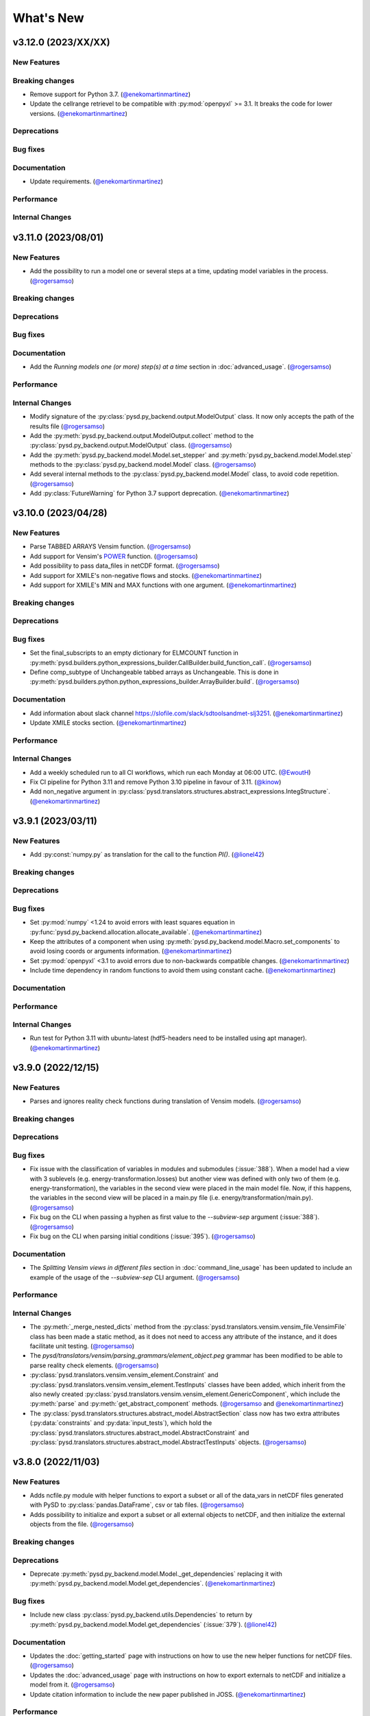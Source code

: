 What's New
==========
v3.12.0 (2023/XX/XX)
--------------------
New Features
~~~~~~~~~~~~

Breaking changes
~~~~~~~~~~~~~~~~
- Remove support for Python 3.7. (`@enekomartinmartinez <https://github.com/enekomartinmartinez>`_)
- Update the cellrange retrievel to be compatible with :py:mod:`openpyxl` >= 3.1. It breaks the code for lower versions. (`@enekomartinmartinez <https://github.com/enekomartinmartinez>`_)

Deprecations
~~~~~~~~~~~~

Bug fixes
~~~~~~~~~

Documentation
~~~~~~~~~~~~~
- Update requirements. (`@enekomartinmartinez <https://github.com/enekomartinmartinez>`_)

Performance
~~~~~~~~~~~

Internal Changes
~~~~~~~~~~~~~~~~

v3.11.0 (2023/08/01)
--------------------
New Features
~~~~~~~~~~~~
- Add the possibility to run a model one or several steps at a time, updating model variables in the process. (`@rogersamso <https://github.com/rogersamso>`_)

Breaking changes
~~~~~~~~~~~~~~~~

Deprecations
~~~~~~~~~~~~

Bug fixes
~~~~~~~~~

Documentation
~~~~~~~~~~~~~
- Add the `Running models one (or more) step(s) at a time` section in :doc:`advanced_usage`. (`@rogersamso <https://github.com/rogersamso>`_)

Performance
~~~~~~~~~~~

Internal Changes
~~~~~~~~~~~~~~~~
- Modify signature of the :py:class:`pysd.py_backend.output.ModelOutput` class. It now only accepts the path of the results file (`@rogersamso <https://github.com/rogersamso>`_)
- Add the :py:meth:`pysd.py_backend.output.ModelOutput.collect` method to the :py:class:`pysd.py_backend.output.ModelOutput` class. (`@rogersamso <https://github.com/rogersamso>`_)
- Add the :py:meth:`pysd.py_backend.model.Model.set_stepper` and :py:meth:`pysd.py_backend.model.Model.step` methods to the :py:class:`pysd.py_backend.model.Model` class. (`@rogersamso <https://github.com/rogersamso>`_)
- Add several internal methods to the :py:class:`pysd.py_backend.model.Model` class, to avoid code repetition. (`@rogersamso <https://github.com/rogersamso>`_)
- Add :py:class:`FutureWarning` for Python 3.7 support deprecation. (`@enekomartinmartinez <https://github.com/enekomartinmartinez>`_)


v3.10.0 (2023/04/28)
--------------------
New Features
~~~~~~~~~~~~
- Parse TABBED ARRAYS Vensim function. (`@rogersamso <https://github.com/rogersamso>`_)
- Add support for Vensim's `POWER <https://www.vensim.com/documentation/fn_power.html>`_ function. (`@rogersamso <https://github.com/rogersamso>`_)
- Add possibility to pass data_files in netCDF format. (`@rogersamso <https://github.com/rogersamso>`_)
- Add support for XMILE's non-negative flows and stocks. (`@enekomartinmartinez <https://github.com/enekomartinmartinez>`_)
- Add support for XMILE's MIN and MAX functions with one argument. (`@enekomartinmartinez <https://github.com/enekomartinmartinez>`_)

Breaking changes
~~~~~~~~~~~~~~~~

Deprecations
~~~~~~~~~~~~

Bug fixes
~~~~~~~~~
- Set the final_subscripts to an empty dictionary for ELMCOUNT function in :py:meth:`pysd.builders.python_expressions_builder.CallBuilder.build_function_call`. (`@rogersamso <https://github.com/rogersamso>`_)
- Define comp_subtype of Unchangeable tabbed arrays as Unchangeable. This is done in :py:meth:`pysd.builders.python.python_expressions_builder.ArrayBuilder.build`. (`@rogersamso <https://github.com/rogersamso>`_)

Documentation
~~~~~~~~~~~~~
- Add information about slack channel https://slofile.com/slack/sdtoolsandmet-slj3251. (`@enekomartinmartinez <https://github.com/enekomartinmartinez>`_)
- Update XMILE stocks section. (`@enekomartinmartinez <https://github.com/enekomartinmartinez>`_)

Performance
~~~~~~~~~~~

Internal Changes
~~~~~~~~~~~~~~~~
- Add a weekly scheduled run to all CI workflows, which run each Monday at 06:00 UTC. (`@EwoutH <https://github.com/EwoutH>`_)
- Fix CI pipeline for Python 3.11 and remove Python 3.10 pipeline in favour of 3.11. (`@kinow <https://github.com/kinow>`_)
- Add non_negative argument in :py:class:`pysd.translators.structures.abstract_expressions.IntegStructure`. (`@enekomartinmartinez <https://github.com/enekomartinmartinez>`_)

v3.9.1 (2023/03/11)
-------------------

New Features
~~~~~~~~~~~~
- Add :py:const:`numpy.py` as translation for the call to the function `PI()`. (`@lionel42 <https://github.com/lionel42>`_)

Breaking changes
~~~~~~~~~~~~~~~~

Deprecations
~~~~~~~~~~~~

Bug fixes
~~~~~~~~~
- Set :py:mod:`numpy` <1.24 to avoid errors with least squares equation in :py:func:`pysd.py_backend.allocation.allocate_available`. (`@enekomartinmartinez <https://github.com/enekomartinmartinez>`_)
- Keep the attributes of a component when using :py:meth:`pysd.py_backend.model.Macro.set_components` to avoid losing coords or arguments information. (`@enekomartinmartinez <https://github.com/enekomartinmartinez>`_)
- Set :py:mod:`openpyxl` <3.1 to avoid errors due to non-backwards compatible changes. (`@enekomartinmartinez <https://github.com/enekomartinmartinez>`_)
- Include time dependency in random functions to avoid them using constant cache. (`@enekomartinmartinez <https://github.com/enekomartinmartinez>`_)

Documentation
~~~~~~~~~~~~~

Performance
~~~~~~~~~~~

Internal Changes
~~~~~~~~~~~~~~~~
- Run test for Python 3.11 with ubuntu-latest (hdf5-headers need to be installed using apt manager). (`@enekomartinmartinez <https://github.com/enekomartinmartinez>`_)


v3.9.0 (2022/12/15)
-------------------

New Features
~~~~~~~~~~~~
- Parses and ignores reality check functions during translation of Vensim models. (`@rogersamso <https://github.com/rogersamso>`_)

Breaking changes
~~~~~~~~~~~~~~~~

Deprecations
~~~~~~~~~~~~

Bug fixes
~~~~~~~~~
- Fix issue with the classification of variables in modules and submodules (:issue:`388`). When a model had a view with 3 sublevels (e.g. energy-transformation.losses) but another view was defined with only two of them (e.g. energy-transformation), the variables in the second view were placed in the main model file. Now, if this happens, the variables in the second view will be placed in a main.py file (i.e. energy/transformation/main.py). (`@rogersamso <https://github.com/rogersamso>`_)
- Fix bug on the CLI when passing a hyphen as first value to the *--subview-sep* argument (:issue:`388`). (`@rogersamso <https://github.com/rogersamso>`_)
- Fix bug on the CLI when parsing initial conditions (:issue:`395`). (`@rogersamso <https://github.com/rogersamso>`_)

Documentation
~~~~~~~~~~~~~
- The `Splitting Vensim views in different files` section in :doc:`command_line_usage` has been updated to include an example of the usage of the *--subview-sep* CLI argument. (`@rogersamso <https://github.com/rogersamso>`_)

Performance
~~~~~~~~~~~

Internal Changes
~~~~~~~~~~~~~~~~
- The :py:meth:`_merge_nested_dicts` method from the :py:class:`pysd.translators.vensim.vensim_file.VensimFile` class has been made a static method, as it does not need to access any attribute of the instance, and it does facilitate unit testing. (`@rogersamso <https://github.com/rogersamso>`_)
- The `pysd/translators/vensim/parsing_grammars/element_object.peg` grammar has been modified to be able to parse reality check elements. (`@rogersamso <https://github.com/rogersamso>`_)
- :py:class:`pysd.translators.vensim.vensim_element.Constraint`  and :py:class:`pysd.translators.vensim.vensim_element.TestInputs` classes have been added, which inherit from the also newly created :py:class:`pysd.translators.vensim.vensim_element.GenericComponent`, which include the :py:meth:`parse` and :py:meth:`get_abstract_component` methods. (`@rogersamso <https://github.com/rogersamso>`_ and `@enekomartinmartinez <https://github.com/enekomartinmartinez>`_)
- The :py:class:`pysd.translators.structures.abstract_model.AbstractSection` class now has two extra attributes (:py:data:`constraints` and :py:data:`input_tests`), which hold the :py:class:`pysd.translators.structures.abstract_model.AbstractConstraint` and :py:class:`pysd.translators.structures.abstract_model.AbstractTestInputs` objects. (`@rogersamso <https://github.com/rogersamso>`_)

v3.8.0 (2022/11/03)
-------------------

New Features
~~~~~~~~~~~~
- Adds ncfile.py module with helper functions to export a subset or all of the data_vars in netCDF files generated with PySD to :py:class:`pandas.DataFrame`, csv or tab files. (`@rogersamso <https://github.com/rogersamso>`_)
- Adds possibility to initialize and export a subset or all external objects to netCDF, and then initialize the external objects from the file. (`@rogersamso <https://github.com/rogersamso>`_)

Breaking changes
~~~~~~~~~~~~~~~~

Deprecations
~~~~~~~~~~~~
- Deprecate :py:meth:`pysd.py_backend.model.Model._get_dependencies` replacing it with :py:meth:`pysd.py_backend.model.Model.get_dependencies`. (`@enekomartinmartinez <https://github.com/enekomartinmartinez>`_)

Bug fixes
~~~~~~~~~
- Include new class :py:class:`pysd.py_backend.utils.Dependencies` to return by :py:meth:`pysd.py_backend.model.Model.get_dependencies` (:issue:`379`). (`@lionel42 <https://github.com/lionel42>`_)

Documentation
~~~~~~~~~~~~~
- Updates the :doc:`getting_started` page with instructions on how to use the new helper functions for netCDF files. (`@rogersamso <https://github.com/rogersamso>`_)
- Updates the :doc:`advanced_usage` page with instructions on how to export externals to netCDF and initialize a model from it. (`@rogersamso <https://github.com/rogersamso>`_)
- Update citation information to include the new paper published in JOSS. (`@enekomartinmartinez <https://github.com/enekomartinmartinez>`_)

Performance
~~~~~~~~~~~
- Initializing external objects from netCDF file is much faster than reading from spreadsheet files.(`@rogersamso <https://github.com/rogersamso>`_)

Internal Changes
~~~~~~~~~~~~~~~~
- Adds the :py:meth:`pysd.py_backend.model.Macro.serialize_externals` and :py:meth:`pysd.py_backend.model.Macro.initialize_external_data` methods, and a few other private methods.(`@rogersamso <https://github.com/rogersamso>`_)
- Adds the :py:class:`pysd.py_backend.utils.UniqueDims` class for renaming model dimensions with unique names.(`@rogersamso <https://github.com/rogersamso>`_)
- Force :py:class:`pysd.py_backend.external.External` objects to always have the full element dimensions, missing dimensions are filled with `numpy.nan`. (`@enekomartinmartinez <https://github.com/enekomartinmartinez>`_)
- Add `dependabot <https://docs.github.com/en/code-security/dependabot/working-with-dependabot/keeping-your-actions-up-to-date-with-dependabot>`_ configuration for GitHub Actions updates. (`@EwoutH <https://github.com/EwoutH>`_)
- Include new error messages for initialization of :py:class:`pysd.py_backend.lookups.HardcodedLookups` (:issue:`376`). (`@enekomartinmartinez <https://github.com/enekomartinmartinez>`_)
- Include new warning message when a translated variable has several types or subtypes. (`@enekomartinmartinez <https://github.com/enekomartinmartinez>`_)
- Set CI test to run in parallel in 2 cores. (`@enekomartinmartinez <https://github.com/enekomartinmartinez>`_)

v3.7.1 (2022/09/19)
-------------------

New Features
~~~~~~~~~~~~

Breaking changes
~~~~~~~~~~~~~~~~

Deprecations
~~~~~~~~~~~~

Bug fixes
~~~~~~~~~
- Fix bugs with :py:class:`pandas.DataFrame` 1.5.0 (:issue:`366`). (`@enekomartinmartinez <https://github.com/enekomartinmartinez>`_)

Documentation
~~~~~~~~~~~~~

Performance
~~~~~~~~~~~

Internal Changes
~~~~~~~~~~~~~~~~

v3.7.0 (2022/09/19)
-------------------

New Features
~~~~~~~~~~~~
- Simulation results can now be stored as netCDF4 files. (`@rogersamso <https://github.com/rogersamso>`_)
- The CLI also accepts netCDF4 file paths after the -o argument. (`@rogersamso <https://github.com/rogersamso>`_)

Breaking changes
~~~~~~~~~~~~~~~~

Deprecations
~~~~~~~~~~~~

Bug fixes
~~~~~~~~~
- Fix bug when a WITH LOOKUPS argument has subscripts. (`@enekomartinmartinez <https://github.com/enekomartinmartinez>`_)
- Fix bug of exporting csv files with multiple subscripts variables. (`@rogersamso <https://github.com/rogersamso>`_)
- Fix bug of missing dimensions in variables defined with not all the subscripts of a range (:issue:`364`). (`@enekomartinmartinez <https://github.com/enekomartinmartinez>`_)
- Fix bug when running a model with variable final time or time step and progressbar (:issue:`361`). (`@enekomartinmartinez <https://github.com/enekomartinmartinez>`_)

Documentation
~~~~~~~~~~~~~
- Add `Storing simulation results on a file` section in the :doc:`getting_started` page. (`@rogersamso <https://github.com/rogersamso>`_)
- Include cookbook information in the :doc:`getting_started` page. (`@enekomartinmartinez <https://github.com/enekomartinmartinez>`_)
- Include an introduction of main historical changes in the :doc:`about` page. (`@enekomartinmartinez <https://github.com/enekomartinmartinez>`_)

Performance
~~~~~~~~~~~
- Exporting outputs as netCDF4 is much faster than exporting a pandas DataFrame, especially for large models. (`@rogersamso <https://github.com/rogersamso>`_)

Internal Changes
~~~~~~~~~~~~~~~~
- Make PySD work with :py:mod:`parsimonius` 0.10.0. (`@enekomartinmartinez <https://github.com/enekomartinmartinez>`_)
- Add netCDF4 dependency for tests. (`@rogersamso <https://github.com/rogersamso>`_)
- Improve warning message when replacing a stock with a parameter.  (`@enekomartinmartinez <https://github.com/enekomartinmartinez>`_)
- Include more pytest parametrizations in some test and make them translate the models in temporary directories.  (`@enekomartinmartinez <https://github.com/enekomartinmartinez>`_)
- Include lychee-action in the GHA workflow to check the links. (`@enekomartinmartinez <https://github.com/enekomartinmartinez>`_)
- Update License. (`@enekomartinmartinez <https://github.com/enekomartinmartinez>`_)
- Include `Maintained? Yes` and `Contributions welcome` badges. (`@enekomartinmartinez <https://github.com/enekomartinmartinez>`_)
- Update links to the new repository location. (`@enekomartinmartinez <https://github.com/enekomartinmartinez>`_)
- Reduce relative precision from 1e-10 to 1e-5 to compute the saving times and final time. (`@enekomartinmartinez <https://github.com/enekomartinmartinez>`_)
- Add convergence tests for euler integration method. (`@enekomartinmartinez <https://github.com/enekomartinmartinez>`_)
- Include build docs check in the GHA workflow to avoid warnings with sphinx. (`@enekomartinmartinez <https://github.com/enekomartinmartinez>`_)

v3.6.1 (2022/09/05)
-------------------

New Features
~~~~~~~~~~~~

Breaking changes
~~~~~~~~~~~~~~~~

Deprecations
~~~~~~~~~~~~

Bug fixes
~~~~~~~~~

Documentation
~~~~~~~~~~~~~

Performance
~~~~~~~~~~~

Internal Changes
~~~~~~~~~~~~~~~~
- Set :py:mod:`parsimonius` requirement to 0.9.0 to avoid a breaking-change in the newest version. Pending to update PySD to run it with :py:mod:`parsimonious` 0.10.0. (`@enekomartinmartinez <https://github.com/enekomartinmartinez>`_)

v3.6.0 (2022/08/31)
-------------------

New Features
~~~~~~~~~~~~
- Include warning messages when a variable is defined in more than one view, when a control variable appears in a view or when a variable doesn't appear in any view as a `workbench variable` (:issue:`357`). (`@enekomartinmartinez <https://github.com/enekomartinmartinez>`_)
- Force variables in a module to be saved alphabetically for being able to compare differences between versions (only for the models that are split by views). (`@enekomartinmartinez <https://github.com/enekomartinmartinez>`_)

Breaking changes
~~~~~~~~~~~~~~~~

Deprecations
~~~~~~~~~~~~

Bug fixes
~~~~~~~~~
- Classify control variables in the main file always (:issue:`357`). (`@enekomartinmartinez <https://github.com/enekomartinmartinez>`_)

Documentation
~~~~~~~~~~~~~

Performance
~~~~~~~~~~~

Internal Changes
~~~~~~~~~~~~~~~~
- Include :py:class:`pysd.translators.structures.abstract_model.AbstractControlElement` child of :py:class:`pysd.translators.structures.abstract_model.AbstractElement` to differentiate the control variables. (`@enekomartinmartinez <https://github.com/enekomartinmartinez>`_)


v3.5.2 (2022/08/15)
-------------------

New Features
~~~~~~~~~~~~

Breaking changes
~~~~~~~~~~~~~~~~

Deprecations
~~~~~~~~~~~~

Bug fixes
~~~~~~~~~
- Make sketch's `font_size` optional. (`@enekomartinmartinez <https://github.com/enekomartinmartinez>`_)

Documentation
~~~~~~~~~~~~~
- Correct typos.

Performance
~~~~~~~~~~~

Internal Changes
~~~~~~~~~~~~~~~~

v3.5.1 (2022/08/11)
-------------------

New Features
~~~~~~~~~~~~

Breaking changes
~~~~~~~~~~~~~~~~

Deprecations
~~~~~~~~~~~~

Bug fixes
~~~~~~~~~
- Fix bug generated when :EXCEPT: keyword is used with subscript subranges (:issue:`352`). (`@enekomartinmartinez <https://github.com/enekomartinmartinez>`_)
- Fix bug of precision error for :py:func:`pysd.py_backend.allocation.allocate_by_priority` (:issue:`353`). (`@enekomartinmartinez <https://github.com/enekomartinmartinez>`_)
- Fix bug of constant cache assignment. (`@enekomartinmartinez <https://github.com/enekomartinmartinez>`_)

Documentation
~~~~~~~~~~~~~

Performance
~~~~~~~~~~~
- Improve the performance of reading :py:class:`pysd.py_backend.external.External` data with cellrange names by loading the data in memory with :py:mod:`pandas`. As recommended by :py:mod:`openpyxl` developers, this is a possible way of improving performance to avoid parsing all rows up each time for getting the data (`issue 1867 in openpyxl <https://foss.heptapod.net/openpyxl/openpyxl/-/issues/1867>`_). (`@enekomartinmartinez <https://github.com/enekomartinmartinez>`_)

Internal Changes
~~~~~~~~~~~~~~~~

v3.5.0 (2022/07/25)
-------------------

New Features
~~~~~~~~~~~~
- Add support for subscripted arguments in :py:func:`pysd.py_backend.functions.ramp` and :py:func:`pysd.py_backend.functions.step` (:issue:`344`). (`@enekomartinmartinez <https://github.com/enekomartinmartinez>`_)

Breaking changes
~~~~~~~~~~~~~~~~

Deprecations
~~~~~~~~~~~~

Bug fixes
~~~~~~~~~
- Fix bug related to the order of elements in 1D GET expressions (:issue:`343`). (`@enekomartinmartinez <https://github.com/enekomartinmartinez>`_)
- Fix bug in request 0 values in allocate by priority (:issue:`345`). (`@enekomartinmartinez <https://github.com/enekomartinmartinez>`_)
- Fix a numerical error in starting time of step and ramp. (`@enekomartinmartinez <https://github.com/enekomartinmartinez>`_)

Documentation
~~~~~~~~~~~~~
- Include new PySD logo. (`@enekomartinmartinez <https://github.com/enekomartinmartinez>`_)

Performance
~~~~~~~~~~~

Internal Changes
~~~~~~~~~~~~~~~~
- Ignore 'distutils Version classes are deprecated. Use packaging.version instead' error in tests as it is an internal error of `xarray`. (`@enekomartinmartinez <https://github.com/enekomartinmartinez>`_)
- Add a warning message when a subscript range is duplicated in a variable reference. (`@enekomartinmartinez <https://github.com/enekomartinmartinez>`_)


v3.4.0 (2022/06/29)
-------------------

New Features
~~~~~~~~~~~~
- Add support for Vensim's `ALLOCATE AVAILABLE <https://www.vensim.com/documentation/fn_allocate_available.html>`_ (:py:func:`pysd.py_backend.allocation.allocate_available`) function (:issue:`339`). Integer allocation cases have not been implemented neither the fixed quantity and constant elasticity curve priority functions. (`@enekomartinmartinez <https://github.com/enekomartinmartinez>`_)

Breaking changes
~~~~~~~~~~~~~~~~

Deprecations
~~~~~~~~~~~~

Bug fixes
~~~~~~~~~

Documentation
~~~~~~~~~~~~~
- Improve the documentation of the :py:mod:`pysd.py_backend.allocation` module. (`@enekomartinmartinez <https://github.com/enekomartinmartinez>`_)

Performance
~~~~~~~~~~~

Internal Changes
~~~~~~~~~~~~~~~~
- Add a class to manage priority profiles so it can be also used by the `many-to-many allocation <https://www.vensim.com/documentation/24340.html>`_. (`@enekomartinmartinez <https://github.com/enekomartinmartinez>`_)


v3.3.0 (2022/06/22)
-------------------

New Features
~~~~~~~~~~~~
- Add support for Vensim's `ALLOCATE BY PRIORITY <https://www.vensim.com/documentation/fn_allocate_by_priority.html>`_ (:py:func:`pysd.py_backend.allocation.allocate_by_priority`) function (:issue:`263`). (`@enekomartinmartinez <https://github.com/enekomartinmartinez>`_)

Breaking changes
~~~~~~~~~~~~~~~~

Deprecations
~~~~~~~~~~~~

Bug fixes
~~~~~~~~~
- Fix bug of using subranges to define a bigger range (:issue:`335`). (`@enekomartinmartinez <https://github.com/enekomartinmartinez>`_)

Documentation
~~~~~~~~~~~~~

Performance
~~~~~~~~~~~

Internal Changes
~~~~~~~~~~~~~~~~
- Improve error messages for :class:`pysd.py_backend.External` objects. (`@enekomartinmartinez <https://github.com/enekomartinmartinez>`_)

v3.2.0 (2022/06/10)
-------------------

New Features
~~~~~~~~~~~~
- Add support for Vensim's `GET TIME VALUE <https://www.vensim.com/documentation/fn_get_time_value.html>`_ (:py:func:`pysd.py_backend.functions.get_time_value`) function (:issue:`332`). Not all cases have been implemented. (`@enekomartinmartinez <https://github.com/enekomartinmartinez>`_)
- Add support for Vensim's `VECTOR SELECT <http://vensim.com/documentation/fn_vector_select.html>`_ (:py:func:`pysd.py_backend.functions.vector_select`) function (:issue:`266`). (`@enekomartinmartinez <https://github.com/enekomartinmartinez>`_)

Breaking changes
~~~~~~~~~~~~~~~~

Deprecations
~~~~~~~~~~~~

Bug fixes
~~~~~~~~~

Documentation
~~~~~~~~~~~~~

Performance
~~~~~~~~~~~

Internal Changes
~~~~~~~~~~~~~~~~



v3.1.0 (2022/06/02)
-------------------

New Features
~~~~~~~~~~~~
- Add support for Vensim's `VECTOR SORT ORDER <https://www.vensim.com/documentation/fn_vector_sort_order.html>`_ (:py:func:`pysd.py_backend.functions.vector_sort_order`) function (:issue:`326`). (`@enekomartinmartinez <https://github.com/enekomartinmartinez>`_)
- Add support for Vensim's `VECTOR RANK <https://www.vensim.com/documentation/fn_vector_rank.html>`_ (:py:func:`pysd.py_backend.functions.vector_rank`) function (:issue:`326`). (`@enekomartinmartinez <https://github.com/enekomartinmartinez>`_)
- Add support for Vensim's `VECTOR REORDER <https://www.vensim.com/documentation/fn_vector_reorder.html>`_ (:py:func:`pysd.py_backend.functions.vector_reorder`) function (:issue:`326`). (`@enekomartinmartinez <https://github.com/enekomartinmartinez>`_)

Breaking changes
~~~~~~~~~~~~~~~~

Deprecations
~~~~~~~~~~~~

Bug fixes
~~~~~~~~~

Documentation
~~~~~~~~~~~~~
- Add the section :doc:`/development/adding_functions` with examples for developers. (`@enekomartinmartinez <https://github.com/enekomartinmartinez>`_)

Performance
~~~~~~~~~~~

Internal Changes
~~~~~~~~~~~~~~~~

- Include a template for PR.


v3.0.1 (2022/05/26)
-------------------

New Features
~~~~~~~~~~~~

Breaking changes
~~~~~~~~~~~~~~~~

Deprecations
~~~~~~~~~~~~

Bug fixes
~~~~~~~~~

- Simplify subscripts dictionaries for :py:class:`pysd.py_backend.data.TabData` objects. (`@enekomartinmartinez <https://github.com/enekomartinmartinez>`_)

Documentation
~~~~~~~~~~~~~
- Improve tests/README.md.
- Minor improvements in the documentation.

Performance
~~~~~~~~~~~

Internal Changes
~~~~~~~~~~~~~~~~
- Add Python 3.10 to CI pipeline and include it in the supported versions list. (`@enekomartinmartinez <https://github.com/enekomartinmartinez>`_)
- Correct LICENSE file extension in the `setup.py`. (`@enekomartinmartinez <https://github.com/enekomartinmartinez>`_)
- Move from `importlib`'s :py:func:`load_module` to :py:func:`exec_module`. (`@enekomartinmartinez <https://github.com/enekomartinmartinez>`_)
- Remove warnings related to :py:data:`set` usage. (`@enekomartinmartinez <https://github.com/enekomartinmartinez>`_)
- Move all the missing test to :py:mod:`pytest`. (`@enekomartinmartinez <https://github.com/enekomartinmartinez>`_)
- Remove warning messages from test and make test fail if there is any warning. (`@enekomartinmartinez <https://github.com/enekomartinmartinez>`_)


v3.0.0 (2022/05/23)
-------------------

New Features
~~~~~~~~~~~~

- The new :doc:`Abstract Model Representation <structure/structure_index>` translation and building workflow will allow to add new output languages in the future. (`@enekomartinmartinez <https://github.com/enekomartinmartinez>`_)
- Added new properties to the :py:class:`pysd.py_backend.model.Macro` to make more accessible some information: :py:attr:`.namespace`, :py:attr:`.subscripts`, :py:attr:`.dependencies`, :py:attr:`.modules`, :py:attr:`.doc`. (`@enekomartinmartinez <https://github.com/enekomartinmartinez>`_)
- Cleaner Python models: (`@enekomartinmartinez <https://github.com/enekomartinmartinez>`_)
    - :py:data:`_namespace` and :py:data:`_dependencies` dictionaries have been removed from the file.
    - Variables original names, dependencies metadata now are given through :py:meth:`pysd.py_backend.components.Component.add` decorator, instead of having them in the docstring.
    - Merging of variable equations is now done using the coordinates to a pre-allocated array, instead of using the `magic` function :py:data:`pysd.py_backend.utils.xrmerge()`.
    - Arranging and subseting arrays are now done inplace instead of using the magic function :py:data:`pysd.py_backend.utils.rearrange()`.

Breaking changes
~~~~~~~~~~~~~~~~

- Set the argument :py:data:`flatten_output` from :py:meth:`.run` to :py:data:`True` by default. Previously it was set to :py:data:`False` by default. (`@enekomartinmartinez <https://github.com/enekomartinmartinez>`_)
- Move the docstring of the model to a property, :py:attr:`.doc`. Thus, it is not callable anymore. (`@enekomartinmartinez <https://github.com/enekomartinmartinez>`_)
- Allow the function :py:func:`pysd.py_backend.functions.pulse` to also perform the operations performed by :py:data:`pysd.py_backend.functions.pulse_train()` and :py:data:`pysd.py_backend.functions.pulse_magnitude()`. (`@enekomartinmartinez <https://github.com/enekomartinmartinez>`_)
- Change first argument of :py:func:`pysd.py_backend.functions.active_initial`, now it is the `stage of the model` and not the `time`. (`@enekomartinmartinez <https://github.com/enekomartinmartinez>`_)
- Simplify the function :py:data:`pysd.py_backend.utils.rearrange()` orienting it to perform simple rearrange cases for user interaction. (`@enekomartinmartinez <https://github.com/enekomartinmartinez>`_)
- Move :py:data:`pysd.py_backend.statefuls.Model` and  :py:data:`pysd.py_backend.statefuls.Macro` to  :py:class:`pysd.py_backend.model.Model` and :py:class:`pysd.py_backend.model.Macro`, respectively. (`@enekomartinmartinez <https://github.com/enekomartinmartinez>`_)
- Manage all kinds of lookups with the :py:class:`pysd.py_backend.lookups.Lookups` class. (`@enekomartinmartinez <https://github.com/enekomartinmartinez>`_)
- Include a second optional argument to lookups functions to set the final coordinates when a subscripted variable is passed as an argument. (`@enekomartinmartinez <https://github.com/enekomartinmartinez>`_)

Deprecations
~~~~~~~~~~~~

- Remove :py:data:`pysd.py_backend.utils.xrmerge()`, :py:data:`pysd.py_backend.functions.pulse_train()`, :py:data:`pysd.py_backend.functions.pulse_magnitude()`, :py:data:`pysd.py_backend.functions.lookup()`, :py:data:`pysd.py_backend.functions.lookup_discrete()`, :py:data:`pysd.py_backend.functions.lookup_extrapolation()`, :py:data:`pysd.py_backend.functions.logical_and()`, :py:data:`pysd.py_backend.functions.logical_or()`, :py:data:`pysd.py_backend.functions.bounded_normal()`, :py:data:`pysd.py_backend.functions.log()`. (`@enekomartinmartinez <https://github.com/enekomartinmartinez>`_)
- Remove old translation and building files (:py:data:`pysd.translation`). (`@enekomartinmartinez <https://github.com/enekomartinmartinez>`_)


Bug fixes
~~~~~~~~~

- Generate the documentation of the model when loading it to avoid losing information when replacing a variable value (:issue:`310`, :pull:`312`). (`@enekomartinmartinez <https://github.com/enekomartinmartinez>`_)
- Make random functions return arrays of the same shape as the variable, to avoid repeating values over a dimension (:issue:`309`, :pull:`312`). (`@enekomartinmartinez <https://github.com/enekomartinmartinez>`_)
- Fix bug when Vensim's :MACRO: definition is not at the top of the model file (:issue:`306`, :pull:`312`). (`@enekomartinmartinez <https://github.com/enekomartinmartinez>`_)
- Make builder identify the subscripts using a main range and subrange to allow using subscripts as numeric values as Vensim does (:issue:`296`, :issue:`301`, :pull:`312`). (`@enekomartinmartinez <https://github.com/enekomartinmartinez>`_)
- Fix bug of missmatching of functions and lookups names (:issue:`116`, :pull:`312`). (`@enekomartinmartinez <https://github.com/enekomartinmartinez>`_)
- Parse Xmile models case insensitively and ignoring the new lines characters (:issue:`203`, :issue:`253`, :pull:`312`). (`@enekomartinmartinez <https://github.com/enekomartinmartinez>`_)
- Add support for Vensim's `\:EXCEPT\: keyword <https://www.vensim.com/documentation/exceptionequations.html>`_ (:issue:`168`, :issue:`253`, :pull:`312`). (`@enekomartinmartinez <https://github.com/enekomartinmartinez>`_)
- Add support for Xmile's FORCST and SAFEDIV functions (:issue:`154`, :pull:`312`). (`@enekomartinmartinez <https://github.com/enekomartinmartinez>`_)
- Add subscripts support for Xmile (:issue:`289`, :pull:`312`). (`@enekomartinmartinez <https://github.com/enekomartinmartinez>`_)
- Fix numeric error bug when using :py:data:`return_timestamps` and time step with non-integer values. (`@enekomartinmartinez <https://github.com/enekomartinmartinez>`_)

Documentation
~~~~~~~~~~~~~

- Review the whole documentation, refract it, and describe the new features. (`@enekomartinmartinez <https://github.com/enekomartinmartinez>`_)

Performance
~~~~~~~~~~~

- The variables defined in several equations are now assigned to a pre-allocated array instead of using :py:data:`pysd.py_backend.utils.xrmerge()`. (`@enekomartinmartinez <https://github.com/enekomartinmartinez>`_)
- The arranging and subseting of arrays is now done inplace instead of using the magic function :py:data:`pysd.py_backend.utils.rearrange()`. (`@enekomartinmartinez <https://github.com/enekomartinmartinez>`_)
- The grammars for Parsimonious are only compiled once per translation. (`@enekomartinmartinez <https://github.com/enekomartinmartinez>`_)

Internal Changes
~~~~~~~~~~~~~~~~
- The translation and the building of models has been totally modified to use the :doc:`Abstract Model Representation <structure/structure_index>`. (`@enekomartinmartinez <https://github.com/enekomartinmartinez>`_)
